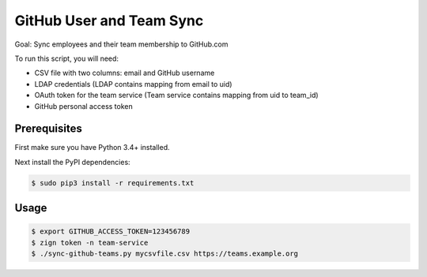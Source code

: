 =========================
GitHub User and Team Sync
=========================

Goal: Sync employees and their team membership to GitHub.com

To run this script, you will need:

* CSV file with two columns: email and GitHub username
* LDAP credentials (LDAP contains mapping from email to uid)
* OAuth token for the team service (Team service contains mapping from uid to team_id)
* GitHub personal access token

Prerequisites
=============

First make sure you have Python 3.4+ installed.

Next install the PyPI dependencies:

.. code-block:: bash

    $ sudo pip3 install -r requirements.txt

Usage
=====

.. code-block:: bash

    $ export GITHUB_ACCESS_TOKEN=123456789
    $ zign token -n team-service
    $ ./sync-github-teams.py mycsvfile.csv https://teams.example.org

